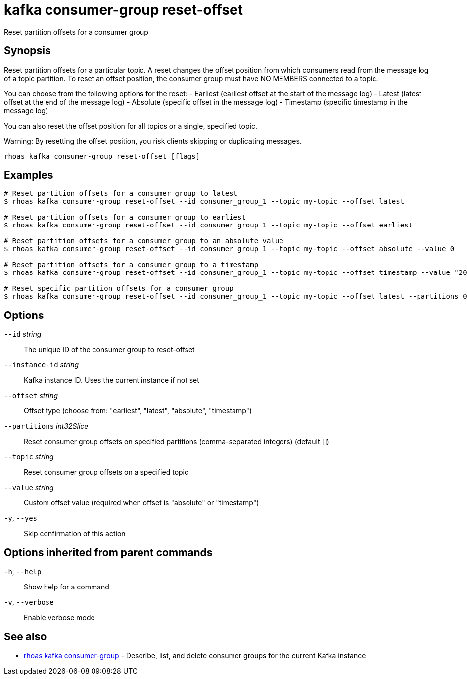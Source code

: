 ifdef::env-github,env-browser[:context: cmd]
[id='ref-kafka-consumer-group-reset-offset_{context}']
= kafka consumer-group reset-offset

[role="_abstract"]
Reset partition offsets for a consumer group

[discrete]
== Synopsis

Reset partition offsets for a particular topic. A reset changes the offset position from which consumers read from the message log of a topic partition. To reset an offset position, the consumer group must have NO MEMBERS connected to a topic.

You can choose from the following options for the reset:
- Earliest (earliest offset at the start of the message log)
- Latest (latest offset at the end of the message log)
- Absolute (specific offset in the message log)
- Timestamp (specific timestamp in the message log)

You can also reset the offset position for all topics or a single, specified topic.

Warning: By resetting the offset position, you risk clients skipping or duplicating messages.


....
rhoas kafka consumer-group reset-offset [flags]
....

[discrete]
== Examples

....
# Reset partition offsets for a consumer group to latest
$ rhoas kafka consumer-group reset-offset --id consumer_group_1 --topic my-topic --offset latest

# Reset partition offsets for a consumer group to earliest
$ rhoas kafka consumer-group reset-offset --id consumer_group_1 --topic my-topic --offset earliest

# Reset partition offsets for a consumer group to an absolute value
$ rhoas kafka consumer-group reset-offset --id consumer_group_1 --topic my-topic --offset absolute --value 0

# Reset partition offsets for a consumer group to a timestamp
$ rhoas kafka consumer-group reset-offset --id consumer_group_1 --topic my-topic --offset timestamp --value "2016-06-23T09:07:21-07:00"

# Reset specific partition offsets for a consumer group
$ rhoas kafka consumer-group reset-offset --id consumer_group_1 --topic my-topic --offset latest --partitions 0,1

....

[discrete]
== Options

      `--id` _string_::               The unique ID of the consumer group to reset-offset
      `--instance-id` _string_::      Kafka instance ID. Uses the current instance if not set 
      `--offset` _string_::           Offset type (choose from: "earliest", "latest", "absolute", "timestamp")
      `--partitions` _int32Slice_::   Reset consumer group offsets on specified partitions (comma-separated integers) (default [])
      `--topic` _string_::            Reset consumer group offsets on a specified topic
      `--value` _string_::            Custom offset value (required when offset is "absolute" or "timestamp")
  `-y`, `--yes`::                     Skip confirmation of this action 

[discrete]
== Options inherited from parent commands

  `-h`, `--help`::      Show help for a command
  `-v`, `--verbose`::   Enable verbose mode

[discrete]
== See also


 
* link:{path}#ref-rhoas-kafka-consumer-group_{context}[rhoas kafka consumer-group]	 - Describe, list, and delete consumer groups for the current Kafka instance

